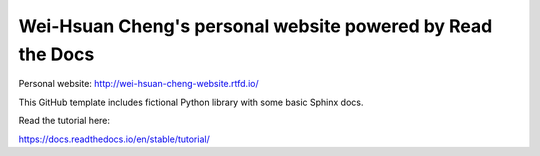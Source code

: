 Wei-Hsuan Cheng's personal website powered by Read the Docs
=======================================
Personal website: http://wei-hsuan-cheng-website.rtfd.io/

This GitHub template includes fictional Python library
with some basic Sphinx docs.

Read the tutorial here:

https://docs.readthedocs.io/en/stable/tutorial/

